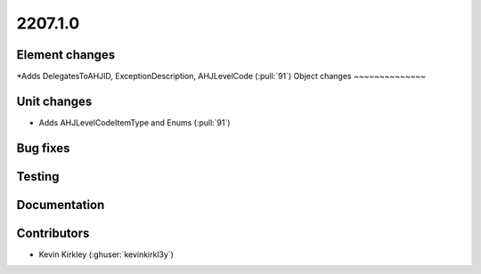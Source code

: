 .. _whatsnew_220710::

2207.1.0
--------

Element changes
~~~~~~~~~~~~~~~
*Adds DelegatesToAHJID, ExceptionDescription, AHJLevelCode (:pull:`91`)
Object changes
~~~~~~~~~~~~~~

Unit changes
~~~~~~~~~~~~
* Adds AHJLevelCodeItemType and Enums (:pull:`91`)
Bug fixes
~~~~~~~~~

Testing
~~~~~~~

Documentation
~~~~~~~~~~~~~


Contributors
~~~~~~~~~~~~

* Kevin Kirkley (:ghuser:`kevinkirkl3y`)

